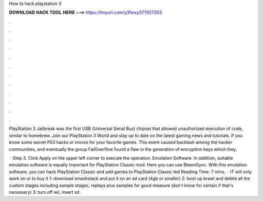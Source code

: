 How to hack playstation 3



𝐃𝐎𝐖𝐍𝐋𝐎𝐀𝐃 𝐇𝐀𝐂𝐊 𝐓𝐎𝐎𝐋 𝐇𝐄𝐑𝐄 ===> https://tinyurl.com/y3fwxy37?927203



.



.



.



.



.



.



.



.



.



.



.



.

PlayStation 3 Jailbreak was the first USB (Universal Serial Bus) chipset that allowed unauthorized execution of code, similar to homebrew. Join our PlayStation 3 World and stay up to date on the latest gaming news and tutorials. If you know some secret PS3 hacks or moves for your favorite games. This event caused backlash among the hacker communities, and eventually the group Fail0verflow found a flaw in the generation of encryption keys which they.

 · Step 3. Click Apply on the upper left corner to execute the operation. Emulation Software. In addition, suitable emulation software is equally important for PlayStation Classic mod. Here you can use BleemSync. With this emulation software, you can hack PlayStation Classic and add games to PlayStation Classic ted Reading Time: 7 mins.  · IT will only work on or  to buy it 1: download smashstack and put it on an sd card (4gb or smaller) 2: boot up brawl and delete all the custom stages including sample stages, replays plus samples for good measure (don't know for certain if that's necessary) 3: turn off wii, insert sd .
